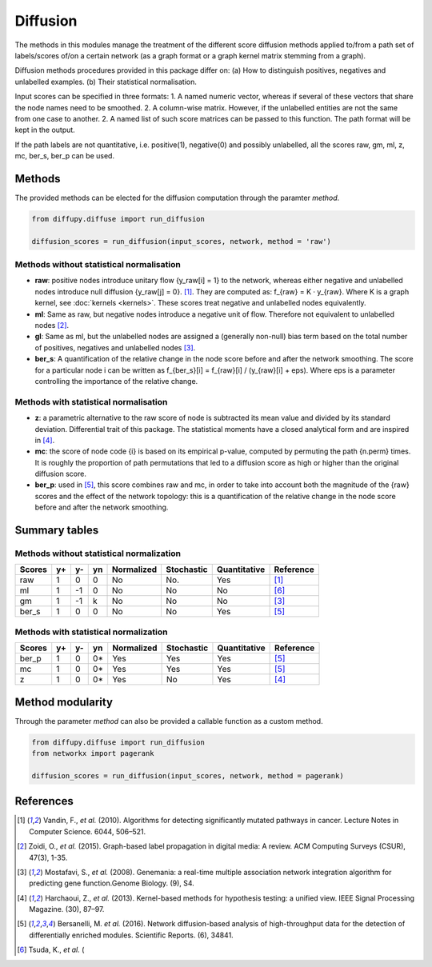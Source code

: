 Diffusion
=========
The methods in this modules manage the treatment of the different score diffusion methods applied to/from a path set of
labels/scores of/on a certain network (as a graph format or a graph kernel matrix stemming from a graph).

Diffusion methods procedures provided in this package differ on:
(a) How to distinguish positives, negatives and unlabelled examples.
(b) Their statistical normalisation.

Input scores can be specified in three formats:
1. A named numeric vector, whereas if several of these vectors that share the node names need to be smoothed.
2. A column-wise matrix. However, if the unlabelled entities are not the same from one case to another.
2. A named list of such score matrices can be passed to this function. The path format will be kept in the output.

If the path labels are not quantitative, i.e. positive(1), negative(0) and possibly unlabelled, all the scores raw, gm,
ml, z, mc, ber_s, ber_p can be used.


Methods
-------

The provided methods can be elected for the diffusion computation through the paramter *method*.

.. code-block:: python3

  from diffupy.diffuse import run_diffusion

  diffusion_scores = run_diffusion(input_scores, network, method = 'raw')


Methods without statistical normalisation
~~~~~~~~~~~~~~~~~~~~~~~~~~~~~~~~~~~~~~~~~
- **raw**: positive nodes introduce unitary flow {y_raw[i] = 1} to the network, whereas either negative and unlabelled
  nodes introduce null diffusion {y_raw[j] = 0}. [1]_. They are computed as: f_{raw} = K · y_{raw}. Where K is
  a graph kernel, see :doc:`kernels <kernels>`. These scores treat negative and unlabelled nodes equivalently.

- **ml**: Same as raw, but negative nodes introduce a negative unit of flow. Therefore not equivalent to unlabelled
  nodes [2]_.

- **gl**: Same as ml, but the unlabelled nodes are assigned a (generally non-null) bias term based on the total number
  of positives, negatives and unlabelled nodes [3]_.

- **ber_s**: A quantification of the relative change in the node score before and after the network smoothing. The score
  for a particular node i can be written as f_{ber_s}[i] = f_{raw}[i] / (y_{raw}[i] + eps). Where eps is a parameter
  controlling the importance of the relative change.

Methods with statistical normalisation
~~~~~~~~~~~~~~~~~~~~~~~~~~~~~~~~~~~~~~
- **z**: a parametric alternative to the raw score of node is subtracted its mean value and divided by its standard
  deviation. Differential trait of this package. The statistical moments have a closed analytical form and are inspired
  in [4]_.

- **mc**: the score of node code {i} is based on its empirical p-value, computed by permuting the path {n.perm} times.
  It is roughly the proportion of path permutations that led to a diffusion score as high or higher than the original
  diffusion score.

- **ber_p**: used in [5]_, this score combines raw and mc, in order to take into account both the
  magnitude of the {raw} scores and the effect of the network topology: this is a quantification of the relative change
  in the node score before and after the network smoothing.


Summary tables
--------------
Methods without statistical normalization
~~~~~~~~~~~~~~~~~~~~~~~~~~~~~~~~~~~~~~~~~
+-------------+----------+---------+--------+-------------+-------------+-----------------+------------+
| Scores      | y+       | y-      | yn     | Normalized  | Stochastic  | Quantitative    | Reference  |
+=============+==========+=========+========+=============+=============+=================+============+
| raw         | 1        | 0       | 0      | No          | No.         | Yes             |    [1]_    |
+-------------+----------+---------+--------+-------------+-------------+-----------------+------------+
| ml          | 1        | -1      | 0      | No          | No          | No              |    [6]_    |
+-------------+----------+---------+--------+-------------+-------------+-----------------+------------+
| gm          | 1        | -1      | k      | No          | No          | No              |    [3]_    |
+-------------+----------+---------+--------+-------------+-------------+-----------------+------------+
| ber_s       | 1        | 0       | 0      | No          | No          | Yes             |    [5]_    |
+-------------+----------+---------+--------+-------------+-------------+-----------------+------------+

Methods with statistical normalization
~~~~~~~~~~~~~~~~~~~~~~~~~~~~~~~~~~~~~~
+-------------+----------+---------+--------+-------------+-------------+-----------------+------------+
| Scores      | y+       | y-      | yn     | Normalized  | Stochastic  | Quantitative    | Reference  |
+=============+==========+=========+========+=============+=============+=================+============+
| ber_p       | 1        | 0       | 0*     | Yes         | Yes         | Yes             |    [5]_    |
+-------------+----------+---------+--------+-------------+-------------+-----------------+------------+
| mc          | 1        | 0       | 0*     | Yes         | Yes         | Yes             |    [5]_    |
+-------------+----------+---------+--------+-------------+-------------+-----------------+------------+
| z           | 1        | 0       | 0*     | Yes         | No          | Yes             |    [4]_    |
+-------------+----------+---------+--------+-------------+-------------+-----------------+------------+



Method modularity
-----------------

Through the parameter *method* can also be provided a callable function as a custom method.

.. code-block:: python3

  from diffupy.diffuse import run_diffusion
  from networkx import pagerank

  diffusion_scores = run_diffusion(input_scores, network, method = pagerank)


References
----------
.. [1] Vandin, F., *et al.* (2010). Algorithms for detecting significantly mutated pathways in cancer. Lecture Notes in
    Computer Science. 6044, 506–521.

.. [2] Zoidi, O., *et al.* (2015). Graph-based label propagation in digital media: A review. ACM Computing Surveys
    (CSUR), 47(3), 1-35.

.. [3] Mostafavi, S., *et al.* (2008). Genemania: a real-time multiple association network integration algorithm for
    predicting gene function.Genome Biology. (9), S4.

.. [4] Harchaoui, Z., *et al.* (2013). Kernel-based methods for hypothesis testing: a unified view. IEEE Signal
    Processing Magazine. (30), 87–97.

.. [5] Bersanelli, M. *et al.* (2016). Network diffusion-based analysis of high-throughput data for the detection of
    differentially enriched modules. Scientific Reports. (6), 34841.

.. [6] Tsuda, K., *et al.* (
